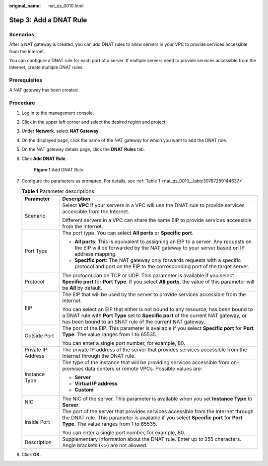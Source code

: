 :original_name: nat_qs_0010.html

.. _nat_qs_0010:

Step 3: Add a DNAT Rule
=======================

Scenarios
---------

After a NAT gateway is created, you can add DNAT rules to allow servers in your VPC to provide services accessible from the Internet.

You can configure a DNAT rule for each port of a server. If multiple servers need to provide services accessible from the Internet, create multiple DNAT rules.

Prerequisites
-------------

A NAT gateway has been created.

Procedure
---------

#. Log in to the management console.

#. Click |image1| in the upper left corner and select the desired region and project.

#. Under **Network**, select **NAT Gateway**.

#. On the displayed page, click the name of the NAT gateway for which you want to add the DNAT rule.

#. On the NAT gateway details page, click the **DNAT Rules** tab.

#. Click **Add DNAT Rule**.


   .. figure:: /_static/images/en-us_image_0000001576425382.png
      :alt: **Figure 1** Add DNAT Rule

      **Figure 1** Add DNAT Rule

#. Configure the parameters as prompted. For details, see :ref:`Table 1 <nat_qs_0010__table30787259144637>`.

   .. _nat_qs_0010__table30787259144637:

   .. table:: **Table 1** Parameter descriptions

      +-----------------------------------+-------------------------------------------------------------------------------------------------------------------------------------------------------------------------------------------------------------------------------------+
      | Parameter                         | Description                                                                                                                                                                                                                         |
      +===================================+=====================================================================================================================================================================================================================================+
      | Scenario                          | Select **VPC** if your servers in a VPC will use the DNAT rule to provide services accessible from the Internet.                                                                                                                    |
      |                                   |                                                                                                                                                                                                                                     |
      |                                   | Different servers in a VPC can share the same EIP to provide services accessible from the Internet.                                                                                                                                 |
      +-----------------------------------+-------------------------------------------------------------------------------------------------------------------------------------------------------------------------------------------------------------------------------------+
      | Port Type                         | The port type. You can select **All ports** or **Specific port**.                                                                                                                                                                   |
      |                                   |                                                                                                                                                                                                                                     |
      |                                   | -  **All ports**: This is equivalent to assigning an EIP to a server. Any requests on the EIP will be forwarded by the NAT gateway to your server based on IP address mapping.                                                      |
      |                                   | -  **Specific port**: The NAT gateway only forwards requests with a specific protocol and port on the EIP to the corresponding port of the target server.                                                                           |
      +-----------------------------------+-------------------------------------------------------------------------------------------------------------------------------------------------------------------------------------------------------------------------------------+
      | Protocol                          | The protocol can be TCP or UDP. This parameter is available if you select **Specific port** for **Port Type**. If you select **All ports**, the value of this parameter will be **All** by default.                                 |
      +-----------------------------------+-------------------------------------------------------------------------------------------------------------------------------------------------------------------------------------------------------------------------------------+
      | EIP                               | The EIP that will be used by the server to provide services accessible from the Internet.                                                                                                                                           |
      |                                   |                                                                                                                                                                                                                                     |
      |                                   | You can select an EIP that either is not bound to any resource, has been bound to a DNAT rule with **Port Type** set to **Specific port** of the current NAT gateway, or has been bound to an SNAT rule of the current NAT gateway. |
      +-----------------------------------+-------------------------------------------------------------------------------------------------------------------------------------------------------------------------------------------------------------------------------------+
      | Outside Port                      | The port of the EIP. This parameter is available if you select **Specific port** for **Port Type**. The value ranges from 1 to 65535.                                                                                               |
      |                                   |                                                                                                                                                                                                                                     |
      |                                   | You can enter a single port number, for example, 80.                                                                                                                                                                                |
      +-----------------------------------+-------------------------------------------------------------------------------------------------------------------------------------------------------------------------------------------------------------------------------------+
      | Private IP Address                | The private IP address of the server that provides services accessible from the Internet through the DNAT rule.                                                                                                                     |
      +-----------------------------------+-------------------------------------------------------------------------------------------------------------------------------------------------------------------------------------------------------------------------------------+
      | Instance Type                     | The type of the instance that will be providing services accessible from on-premises data centers or remote VPCs. Possible values are:                                                                                              |
      |                                   |                                                                                                                                                                                                                                     |
      |                                   | -  **Server**                                                                                                                                                                                                                       |
      |                                   | -  **Virtual IP address**                                                                                                                                                                                                           |
      |                                   | -  **Custom**                                                                                                                                                                                                                       |
      +-----------------------------------+-------------------------------------------------------------------------------------------------------------------------------------------------------------------------------------------------------------------------------------+
      | NIC                               | The NIC of the server. This parameter is available when you set **Instance Type** to **Server**.                                                                                                                                    |
      +-----------------------------------+-------------------------------------------------------------------------------------------------------------------------------------------------------------------------------------------------------------------------------------+
      | Inside Port                       | The port of the server that provides services accessible from the Internet through the DNAT rule. This parameter is available if you select **Specific port** for **Port Type**. The value ranges from 1 to 65535.                  |
      |                                   |                                                                                                                                                                                                                                     |
      |                                   | You can enter a single port number, for example, 80.                                                                                                                                                                                |
      +-----------------------------------+-------------------------------------------------------------------------------------------------------------------------------------------------------------------------------------------------------------------------------------+
      | Description                       | Supplementary information about the DNAT rule. Enter up to 255 characters. Angle brackets (<>) are not allowed.                                                                                                                     |
      +-----------------------------------+-------------------------------------------------------------------------------------------------------------------------------------------------------------------------------------------------------------------------------------+

#. Click **OK**.

.. |image1| image:: /_static/images/en-us_image_0141273034.png
